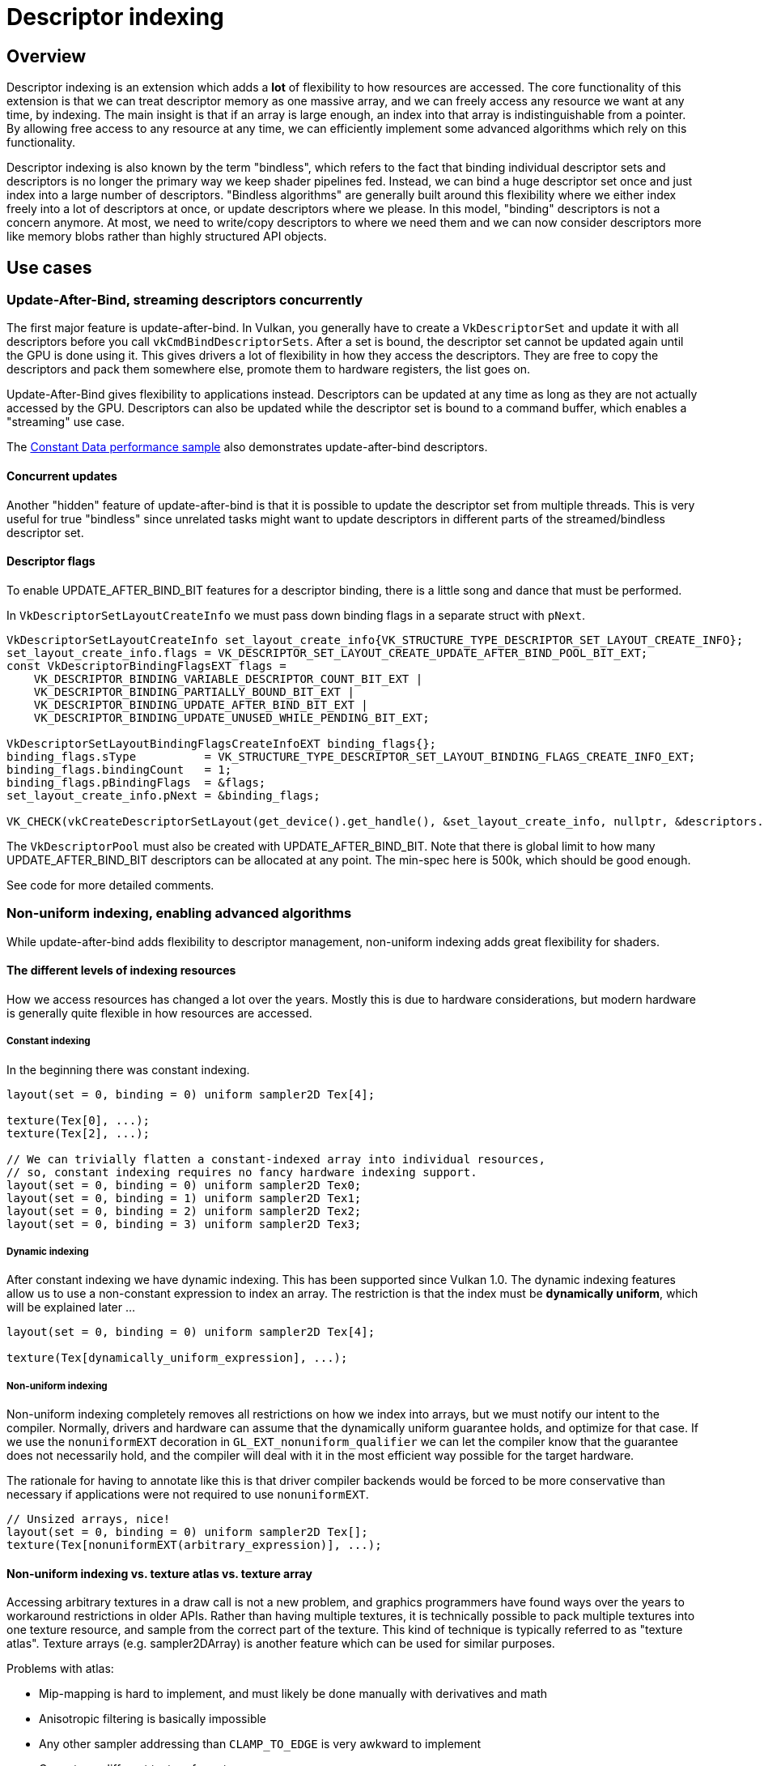 ////
- Copyright (c) 2021-2023, Arm Limited and Contributors
-
- SPDX-License-Identifier: Apache-2.0
-
- Licensed under the Apache License, Version 2.0 the "License";
- you may not use this file except in compliance with the License.
- You may obtain a copy of the License at
-
-     http://www.apache.org/licenses/LICENSE-2.0
-
- Unless required by applicable law or agreed to in writing, software
- distributed under the License is distributed on an "AS IS" BASIS,
- WITHOUT WARRANTIES OR CONDITIONS OF ANY KIND, either express or implied.
- See the License for the specific language governing permissions and
- limitations under the License.
-
////
= Descriptor indexing

ifdef::site-gen-antora[]
TIP: The source for this sample can be found in the https://github.com/KhronosGroup/Vulkan-Samples/tree/main/samples/extensions/descriptor_indexing[Khronos Vulkan samples github repository].
endif::[]


== Overview

Descriptor indexing is an extension which adds a *lot* of flexibility to how resources are accessed.
The core functionality of this extension is that we can treat descriptor memory as one massive array, and we can freely access any resource we want at any time, by indexing.
The main insight is that if an array is large enough, an index into that array is indistinguishable from a pointer.
By allowing free access to any resource at any time, we can efficiently implement some advanced algorithms which rely on this functionality.

Descriptor indexing is also known by the term "bindless", which refers to the fact that binding individual descriptor sets and descriptors is no longer the primary way we keep shader pipelines fed.
Instead, we can bind a huge descriptor set once and just index into a large number of descriptors.
"Bindless algorithms" are generally built around this flexibility where we either index freely into a lot of descriptors at once, or update descriptors where we please.
In this model, "binding" descriptors is not a concern anymore.
At most, we need to write/copy descriptors to where we need them and we can now consider descriptors more like memory blobs rather than highly structured API objects.

== Use cases

=== Update-After-Bind, streaming descriptors concurrently

The first major feature is update-after-bind.
In Vulkan, you generally have to create a `VkDescriptorSet` and update it with all descriptors before you call `vkCmdBindDescriptorSets`.
After a set is bound, the descriptor set cannot be updated again until the GPU is done using it.
This gives drivers a lot of flexibility in how they access the descriptors.
They are free to copy the descriptors and pack them somewhere else, promote them to hardware registers, the list goes on.

Update-After-Bind gives flexibility to applications instead.
Descriptors can be updated at any time as long as they are not actually accessed by the GPU.
Descriptors can also be updated while the descriptor set is bound to a command buffer, which enables a "streaming" use case.

The link:../../performance/constant_data[Constant Data performance sample] also demonstrates update-after-bind descriptors.

==== Concurrent updates

Another "hidden" feature of update-after-bind is that it is possible to update the descriptor set from multiple threads.
This is very useful for true "bindless" since unrelated tasks might want to update descriptors in different parts of the streamed/bindless descriptor set.

==== Descriptor flags

To enable UPDATE_AFTER_BIND_BIT features for a descriptor binding, there is a little song and dance that must be performed.

In `VkDescriptorSetLayoutCreateInfo` we must pass down binding flags in a separate struct with `pNext`.

[,cpp]
----
VkDescriptorSetLayoutCreateInfo set_layout_create_info{VK_STRUCTURE_TYPE_DESCRIPTOR_SET_LAYOUT_CREATE_INFO};
set_layout_create_info.flags = VK_DESCRIPTOR_SET_LAYOUT_CREATE_UPDATE_AFTER_BIND_POOL_BIT_EXT;
const VkDescriptorBindingFlagsEXT flags =
    VK_DESCRIPTOR_BINDING_VARIABLE_DESCRIPTOR_COUNT_BIT_EXT |
    VK_DESCRIPTOR_BINDING_PARTIALLY_BOUND_BIT_EXT |
    VK_DESCRIPTOR_BINDING_UPDATE_AFTER_BIND_BIT_EXT |
    VK_DESCRIPTOR_BINDING_UPDATE_UNUSED_WHILE_PENDING_BIT_EXT;

VkDescriptorSetLayoutBindingFlagsCreateInfoEXT binding_flags{};
binding_flags.sType          = VK_STRUCTURE_TYPE_DESCRIPTOR_SET_LAYOUT_BINDING_FLAGS_CREATE_INFO_EXT;
binding_flags.bindingCount   = 1;
binding_flags.pBindingFlags  = &flags;
set_layout_create_info.pNext = &binding_flags;

VK_CHECK(vkCreateDescriptorSetLayout(get_device().get_handle(), &set_layout_create_info, nullptr, &descriptors.set_layout));
----

The `VkDescriptorPool` must also be created with UPDATE_AFTER_BIND_BIT.
Note that there is global limit to how many UPDATE_AFTER_BIND_BIT descriptors can be allocated at any point.
The min-spec here is 500k, which should be good enough.

See code for more detailed comments.

=== Non-uniform indexing, enabling advanced algorithms

While update-after-bind adds flexibility to descriptor management, non-uniform indexing adds great flexibility for shaders.

==== The different levels of indexing resources

How we access resources has changed a lot over the years.
Mostly this is due to hardware considerations, but modern hardware is generally quite flexible in how resources are accessed.

===== Constant indexing

In the beginning there was constant indexing.

[,glsl]
----
layout(set = 0, binding = 0) uniform sampler2D Tex[4];

texture(Tex[0], ...);
texture(Tex[2], ...);

// We can trivially flatten a constant-indexed array into individual resources,
// so, constant indexing requires no fancy hardware indexing support.
layout(set = 0, binding = 0) uniform sampler2D Tex0;
layout(set = 0, binding = 1) uniform sampler2D Tex1;
layout(set = 0, binding = 2) uniform sampler2D Tex2;
layout(set = 0, binding = 3) uniform sampler2D Tex3;
----

===== Dynamic indexing

After constant indexing we have dynamic indexing.
This has been supported since Vulkan 1.0.
The dynamic indexing features allow us to use a non-constant expression to index an array.
The restriction is that the index must be *dynamically uniform*, which will be explained later ...

[,glsl]
----
layout(set = 0, binding = 0) uniform sampler2D Tex[4];

texture(Tex[dynamically_uniform_expression], ...);
----

===== Non-uniform indexing

Non-uniform indexing completely removes all restrictions on how we index into arrays, but we must notify our intent to the compiler.
Normally, drivers and hardware can assume that the dynamically uniform guarantee holds, and optimize for that case.
If we use the `nonuniformEXT` decoration in `GL_EXT_nonuniform_qualifier` we can let the compiler know that the guarantee does not necessarily hold, and the compiler will deal with it in the most efficient way possible for the target hardware.

The rationale for having to annotate like this is that driver compiler backends would be forced to be more conservative than necessary if applications were not required to use `nonuniformEXT`.

[,glsl]
----
// Unsized arrays, nice!
layout(set = 0, binding = 0) uniform sampler2D Tex[];
texture(Tex[nonuniformEXT(arbitrary_expression)], ...);
----

==== Non-uniform indexing vs. texture atlas vs. texture array

Accessing arbitrary textures in a draw call is not a new problem, and graphics programmers have found ways over the years to workaround restrictions in older APIs.
Rather than having multiple textures, it is technically possible to pack multiple textures into one texture resource, and sample from the correct part of the texture.
This kind of technique is typically referred to as "texture atlas".
Texture arrays (e.g.
sampler2DArray) is another feature which can be used for similar purposes.

Problems with atlas:

* Mip-mapping is hard to implement, and must likely be done manually with derivatives and math
* Anisotropic filtering is basically impossible
* Any other sampler addressing than `CLAMP_TO_EDGE` is very awkward to implement
* Cannot use different texture formats

Problems with texture array:

* All resolutions must match
* Number of array layers is limited (just 256 in min-spec)
* Cannot use different texture formats

Non-uniform indexing solves these issues since we can freely use multiple sampled image descriptors instead.
Atlases and texture arrays still have their place.
There are many use cases where these restrictions do not cause problems.

==== Not just textures

Non-uniform indexing is not just limited to textures (although that is the most relevant use case).
Any descriptor type can be used as long as the device supports it.

==== When to use non-uniform indexing qualifier

*Dynamically uniform* is a somewhat difficult concept to understand.
There is some terminology we must introduce here.

===== The invocation group

The invocation group is a set of threads (invocations) which work together to perform a task.

In graphics pipelines, the invocation group is all threads which are spawned as part of a single draw command.
This includes multiple instances, and for multi-draw-indirect it is limited to a single `gl_DrawID`.

In compute pipelines, the invocation group is a single workgroup, so it's very easy to know when it is safe to avoid nonuniformEXT.

An expression is considered dynamically uniform if all invocations in an invocation group have the same value.

===== How do subgroups interact here?

It is very easy to think that dynamically uniform just means "as long as the index is uniform in the subgroup, it's fine!".
This is certainly true for most (desktop) architectures, but not all.

It is technically possible that a value can be subgroup uniform, but still not dynamically uniform.
Consider a case where we a have a workgroup size of 128 threads, with a subgroup size of 32.
Even if each subgroup does `subgroupBroadcastFirst()` on the index, each subgroup might have different values, and thus, we still technically need `nonuniformEXT` here.
If you know that you have only one subgroup per workgroup however, `subgroupBroadcastFirst()` is good enough.

The safe thing to do is to just add `nonuniformEXT` if you cannot prove the dynamically uniform property.
If the compiler knows that it only really cares about subgroup uniformity, it could trivially optimize away `nonuniformEXT(subgroupBroadcastFirst())` anyways.

The common reason to use subgroups in the first place, is that it was an old workaround for lack of true non-uniform indexing, especially for desktop GPUs.
A common pattern would be something like:

[,glsl]
----
bool needs_work = true;
uint index = something_non_uniform();
do
{
    if (subgroupBroadcastFirst(index) == index)
    {
        // index is subgroup uniform, which is good enough for most (all?) desktop GPU architectures.
        // It is not technically correct, just use nonuniformEXT().
        // This style of code can still be worthwhile if we're loading uniform data based on index,
        // since we can greatly improve memory access patterns,
        // but that's another topic and is very IHV dependent ...
        texture(Tex[index], ...);
        needs_work = false;
    }
} while (needs_work);
----

===== Vulkan GLSL examples

[,glsl]
----
#version 450
#extension GL_EXT_nonuniform_qualifier : require
layout(local_size_x = 64) in;

layout(set = 0, binding = 0) uniform sampler2D Combined[];
layout(set = 1, binding = 0) uniform texture2D Tex[];
layout(set = 2, binding = 0) uniform sampler Samp[];
layout(set = 3, binding = 0) uniform U { vec4 v; } UBO[];
layout(set = 4, binding = 0) buffer S { vec4 v; } SSBO[];
layout(set = 5, binding = 0, r32ui) uniform uimage2D Img[];

void main()
{
	uint index = gl_GlobalInvocationID.x;
	vec2 uv = vec2(gl_GlobalInvocationID.yz) / 1024.0;

	vec4 a = textureLod(Combined[nonuniformEXT(index)], uv, 0.0);
	vec4 b = textureLod(nonuniformEXT(sampler2D(Tex[index], Samp[index])), uv, 0.0);
	vec4 c = UBO[nonuniformEXT(index)].v;
	vec4 d = SSBO[nonuniformEXT(index)].v;

	imageAtomicAdd(Img[nonuniformEXT(index)], ivec2(0), floatBitsToUint(a.x + b.y + c.z + d.w));
}
----

===== HLSL examples

With DXC:

[,hlsl]
----
Texture2D<float4> Tex[] : register(t0, space0);
SamplerState Samp[] : register(s0, space1);

struct Float4 { float4 v; };
ConstantBuffer<Float4> CBV[] : register(b0, space2);
RWStructuredBuffer<float4> SSBO[] : register(u0, space3);
RWTexture2D<uint> Img[] : register(u0, space4);

[numthreads(64, 1, 1)]
void main(uint3 thr : SV_DispatchThreadID)
{
	uint index = thr.x;
	float2 uv = float2(thr.yz) / 1024.0;
	float4 a = Tex[NonUniformResourceIndex(index)].SampleLevel(Samp[NonUniformResourceIndex(index)], uv, 0.0);
	float4 b = CBV[NonUniformResourceIndex(index)].v;
	float4 c = SSBO[NonUniformResourceIndex(index)][0];

	uint out_value;
	InterlockedAdd(Img[NonUniformResourceIndex(index)][int2(0, 0)], asuint(a.x + b.y + c.z), out_value);
}
----

===== What to look for in SPIR-V

In SPIR-V, it might be a bit unclear where to place the `NonUniform` decoration, but it is defined such that it is the final argument which is used in a load/store/sample/atomic command that must be decorated.
It is meaningless to decorate the index expression itself (although it would be natural!).
Some older buggy drivers did rely on the index itself being decorated though, so if you're emitting SPIR-V yourself, it does not hurt to place NonUniform index redundantly, although it is an ugly caveat ...

E.g.
for the `nonuniform-quads.frag` shader, we get:

----
OpDecorate %27 NonUniform ; By spec, this is the only NonUniform we need
%26 = OpSampledImage %25 %20 %24
%27 = OpCopyObject %25 %26 ; This is a glslangValidator quirk
%32 = OpImageSampleImplicitLod %v4float %27 %31 ; It is %27 here which is significant
----

Similarly for `OpLoad` and `OpStore` from and to UBO/SSBO it would be the pointer argument, and for `OpAtomic*` we would use NonUniform on the pointer argument.

== The sample

image::./images/sample.png[Sample]

The goal of this sample is to demonstrate how to use the two main use cases enabled by descriptor indexing.

On the left side, we bind 64 unique textures and render them all in one draw call.
This makes use of non-uniform indexing of descriptors and assigns `gl_InstanceIndex` to an index into the descriptor array.

[,glsl]
----
#extension GL_EXT_nonuniform_qualifier : require
layout(set = 0, binding = 0) uniform texture2D Textures[];
layout(set = 1, binding = 0) uniform sampler ImmutableSampler;
out_frag_color = texture(nonuniformEXT(sampler2D(Textures[in_texture_index], ImmutableSampler)), in_uv);
----

The critical aspect here is `nonuniformEXT`, which lets us index into an array of resources where the index is *not* dynamically uniform.
For graphics, dynamically uniform means that the index is the same across all threads spawned by a draw commands.

On the right side, we render the same textures, but in this case we use the "update-after-bind" model, where we simply stream descriptors to a single descriptor set.
This is a style where we eliminate most of the complication with descriptor set management, and treat descriptor memory as a ring buffer.
We can place an offset into this ring in push constant memory, e.g.:

[,glsl]
----
layout(push_constant) uniform Registers
{
    layout(offset = 4) uint table_offset;
} registers;

void main()
{
    out_frag_color = texture(sampler2D(Textures[registers.table_offset], ImmutableSampler), in_uv);
}
----

We could go up to as much as 500k textures in the minimum spec for Vulkan, but it would be impractical to use that many for purposes of visualization.

== Debugging descriptor indexing

Descriptor indexing is very powerful, but it also means debugging and validating such shaders becomes more difficult.
There is more room for errors, e.g.
it is possible for application to index into descriptors that were never initialized, or you can access stale descriptors which resource was destroyed earlier.
There are means to debug and validate this in Vulkan.

=== RenderDoc

For example, here we look at the non-uniform draw call which renders the left half of the screen.
image:./images/non-uniform-draw.png[non-uniform-draw]

RenderDoc supports debugging of descriptor indexing.
When inspecting the state panel, we can see all the descriptors which were accessed in the draw call.
It is important to note that RenderDoc must instrument your shaders with extra code which tags the resources which are _actually_ accessed.

image::./images/non-uniform-usage.png[non-uniform-usage]

Here we can see that all array entries were used, except index 0, which was never accessed since that particular quad was fully clipped away.
This is a quirk to keep in mind.

In the update-after-bind case, we draw one texture at a time, and these cases are much more straight forward to debug.

image::./images/update-after-bind.png[update-after-bind]

Here we see that we accessed index 202, which corresponds to the push constant `table_offset` we passed to the shader, neat!

=== GPU assisted validation

With descriptor indexing, it is impossible for a validation layer to validate at draw time, since it cannot know which resources a shader intends to access, and with update-after-bind, the descriptor might be filled in right before `vkQueueSubmit`.
Similar to RenderDoc, the validation layers must instrument your shaders which slows runtime down significantly.
For this reason, GPU-assisted validation is opt-in.

In `instance.cpp` we make use of `VK_EXT_validation_features` to enable GPU-assisted validation if `VKB_VALIDATION_LAYERS_GPU_ASSISTED` is set in the CMake build.

The key thing to know is that this is an extension exposed by the validation layer itself, so we need to query instance extensions directly on the layer.
E.g.:

[,cpp]
----
bool validation_features = false;
uint32_t layer_instance_extension_count;
VK_CHECK(vkEnumerateInstanceExtensionProperties("VK_LAYER_KHRONOS_validation", &layer_instance_extension_count, nullptr));
std::vector<VkExtensionProperties> available_layer_instance_extensions(layer_instance_extension_count);
VK_CHECK(vkEnumerateInstanceExtensionProperties("VK_LAYER_KHRONOS_validation", &layer_instance_extension_count, available_layer_instance_extensions.data()));

for (auto &available_extension : available_layer_instance_extensions)
{
    if (strcmp(available_extension.extensionName, VK_EXT_VALIDATION_FEATURES_EXTENSION_NAME) == 0)
    {
        validation_features = true;
        LOGI("{} is available, enabling it", VK_EXT_VALIDATION_FEATURES_EXTENSION_NAME);
        enabled_extensions.push_back(VK_EXT_VALIDATION_FEATURES_EXTENSION_NAME);
    }
}
----

If present, we can pass down information to `vkCreateInstance` about the features we need to enable:

[,cpp]
----
VkValidationFeaturesEXT validation_features_info = {VK_STRUCTURE_TYPE_VALIDATION_FEATURES_EXT};
if (validation_features)
{
    static const VkValidationFeatureEnableEXT enable_features[2] = {
        VK_VALIDATION_FEATURE_ENABLE_GPU_ASSISTED_RESERVE_BINDING_SLOT_EXT,
        VK_VALIDATION_FEATURE_ENABLE_GPU_ASSISTED_EXT,
    };
    validation_features_info.enabledValidationFeatureCount = 2;
    validation_features_info.pEnabledValidationFeatures    = enable_features;
    validation_features_info.pNext                         = instance_info.pNext;
    instance_info.pNext                                    = &validation_features_info;
}
----

The features to enable is `GPU_ASSISTED_EXT` and `RESERVE_BINDING_SLOT_EXT`.
The extra descriptor set slot is reserved by validation layers so it can bind metadata buffers.
Instrumented shaders will write here as they execute.

If we enable this, and say pretend that we forgot to update descriptor #3:

[,cpp]
----
for (unsigned i = 0; i < NumDescriptorsNonUniform; i++)
{
    ...
    if (i != 3)
        vkUpdateDescriptorSets(get_device().get_handle(), 1, &write, 0, nullptr);
    ...
}
----

We end up with:

----
[error] [framework/core/instance.cpp:41] -1993010233 - UNASSIGNED-Descriptor uninitialized: Validation Error: [ UNASSIGNED-Descriptor uninitialized ] Object 0: handle = 0x55625acf5600, type = VK_OBJECT_TYPE_QUEUE; | MessageID = 0x893513c7 | Descriptor index 3 is uninitialized.  Command buffer (0x55625b187090). Draw Index 0x4. Pipeline (0x520000000052). Shader Module (0x510000000051). Shader Instruction Index = 59.  Stage = Fragment.  Fragment coord (x,y) = (930.5, 0.5).  Unable to find SPIR-V OpLine for source information.  Build shader with debug info to get source information.
[error] [framework/core/instance.cpp:41] -1993010233 - UNASSIGNED-Descriptor uninitialized: Validation Error: [ UNASSIGNED-Descriptor uninitialized ] Object 0: handle = 0x55625acf5600, type = VK_OBJECT_TYPE_QUEUE; | MessageID = 0x893513c7 | Descriptor index 67 is uninitialized.  Command buffer (0x55625b184d60). Draw Index 0x4. Pipeline (0x520000000052). Shader Module (0x510000000051). Shader Instruction Index = 59.  Stage = Fragment.  Fragment coord (x,y) = (944.5, 0.5).  Unable to find SPIR-V OpLine for source information.  Build shader with debug info to get source information.
[error] [framework/core/instance.cpp:41] -1993010233 - UNASSIGNED-Descriptor uninitialized: Validation Error: [ UNASSIGNED-Descriptor uninitialized ] Object 0: handle = 0x55625acf5600, type = VK_OBJECT_TYPE_QUEUE; | MessageID = 0x893513c7 | Descriptor index 131 is uninitialized.  Command buffer (0x55625b1893c0). Draw Index 0x4. Pipeline (0x520000000052). Shader Module (0x510000000051). Shader Instruction Index = 59.  Stage = Fragment.  Fragment coord (x,y) = (944.5, 0.5).  Unable to find SPIR-V OpLine for source information.  Build shader with debug info to get source information.
----

Adding debug symbols to the SPIR-V helps here, but that's another topic.

== Conclusion

Descriptor indexing is a highly potent extension, but with great power comes great responsibility to use all debug tools available to you.
s to the SPIR-V helps here, but that's another topic.

== Conclusion

Descriptor indexing is a highly potent extension, but with great power comes great responsibility to use all debug tools available to you.
